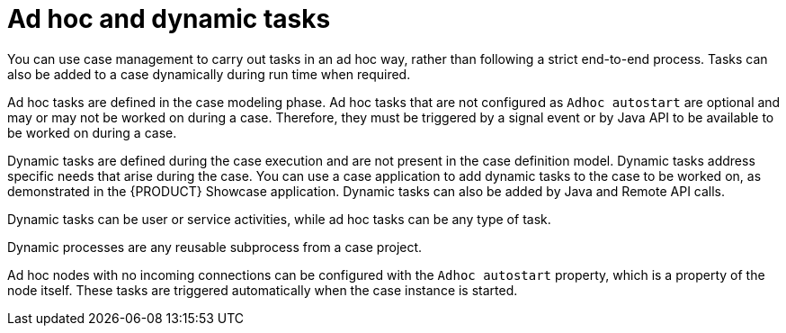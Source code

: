 [id='case-management-adhoc-con-{context}']
= Ad hoc and dynamic tasks

You can use case management to carry out tasks in an ad hoc way, rather than following a strict end-to-end process. Tasks can also be added to a case dynamically during run time when required.

Ad hoc tasks are defined in the case modeling phase. Ad hoc tasks that are not configured as `Adhoc autostart` are optional and may or may not be worked on during a case. Therefore, they must be triggered by a signal event or by Java API to be available to be worked on during a case.

Dynamic tasks are defined during the case execution and are not present in the case definition model. Dynamic tasks address specific needs that arise during the case. You can use a case application to add dynamic tasks to the case to be worked on, as demonstrated in the {PRODUCT} Showcase application. Dynamic tasks can also be added by Java and Remote API calls.

Dynamic tasks can be user or service activities, while ad hoc tasks can be any type of task.

Dynamic processes are any reusable subprocess from a case project.

Ad hoc nodes with no incoming connections can be configured with the `Adhoc autostart` property, which is a property of the node itself. These tasks are triggered automatically when the case instance is started.
